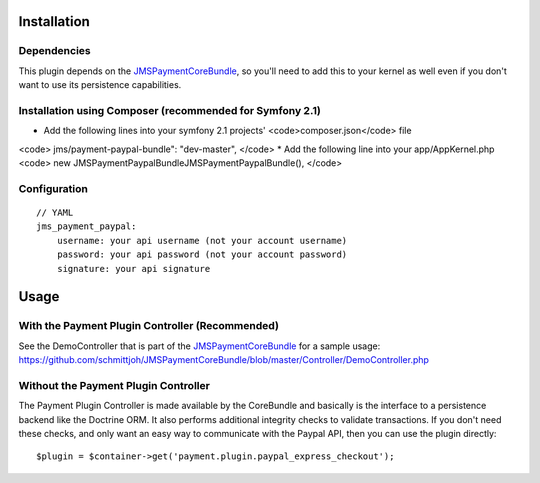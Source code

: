 ============
Installation
============
Dependencies
------------
This plugin depends on the JMSPaymentCoreBundle_, so you'll need to add this to your kernel
as well even if you don't want to use its persistence capabilities.

Installation using Composer (recommended for Symfony 2.1)
------------
*  Add the following lines into your symfony 2.1 projects' <code>composer.json</code> file
<code>
jms/payment-paypal-bundle": "dev-master",
</code>
* Add the following line into your app/AppKernel.php
<code>
new JMS\Payment\PaypalBundle\JMSPaymentPaypalBundle(),
</code>


Configuration
-------------
::

    // YAML
    jms_payment_paypal:
        username: your api username (not your account username)
        password: your api password (not your account password)
        signature: your api signature


=====
Usage
=====
With the Payment Plugin Controller (Recommended)
------------------------------------------------
See the DemoController that is part of the JMSPaymentCoreBundle_ for a sample usage:
https://github.com/schmittjoh/JMSPaymentCoreBundle/blob/master/Controller/DemoController.php

Without the Payment Plugin Controller
-------------------------------------
The Payment Plugin Controller is made available by the CoreBundle and basically is the 
interface to a persistence backend like the Doctrine ORM. It also performs additional 
integrity checks to validate transactions. If you don't need these checks, and only want 
an easy way to communicate with the Paypal API, then you can use the plugin directly::

    $plugin = $container->get('payment.plugin.paypal_express_checkout');

.. _JMSPaymentCoreBundle: https://github.com/schmittjoh/JMSPaymentCoreBundle/blob/master/Resources/doc/index.rst
